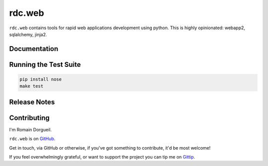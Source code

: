 =======
rdc.web
=======

``rdc.web`` contains tools for rapid web applications development using python.
This is highly opinionated: webapp2, sqlalchemy, jinja2.

.. image:: https://secure.travis-ci.org/rdcli/rdc.web.png
  :target: http://travis-ci.org/rdcli/rdc.web
  :alt: Build Status


Documentation
-------------

.. todo::
    `Full documentation for rdc.web on ReadTheDocs <http://web.rdc.li/>`_.


Running the Test Suite
----------------------

.. code-block:: shell

    pip install nose
    make test


Release Notes
-------------


Contributing
------------

I'm Romain Dorgueil.

``rdc.web`` is on `GitHub <https://github.com/rdcli/rdc.web>`_.

Get in touch, via GitHub or otherwise, if you've got something to contribute,
it'd be most welcome!

If you feel overwhelmingly grateful, or want to support the project you can tip
me on `Gittip <https://www.gittip.com/rdorgueil/>`_.


